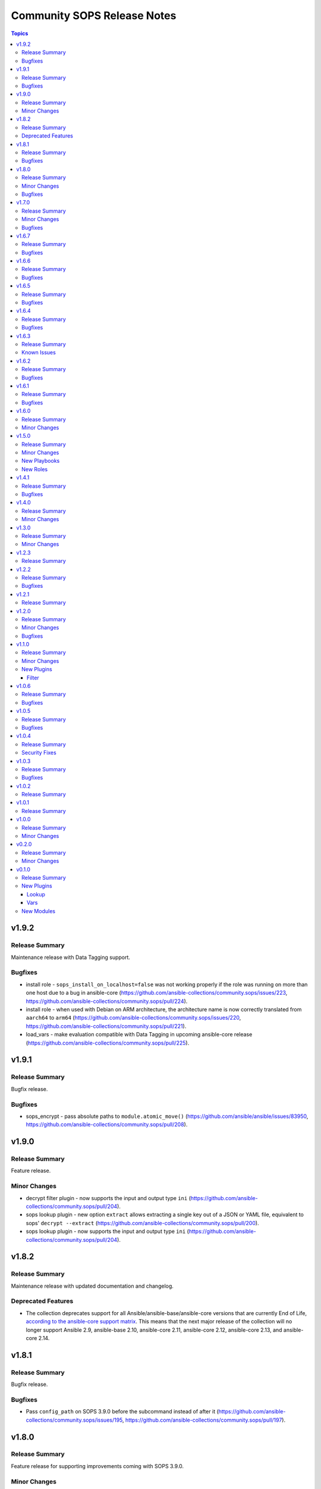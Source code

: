 ============================
Community SOPS Release Notes
============================

.. contents:: Topics

v1.9.2
======

Release Summary
---------------

Maintenance release with Data Tagging support.

Bugfixes
--------

- install role - ``sops_install_on_localhost=false`` was not working properly if the role was running on more than one host due to a bug in ansible-core (https://github.com/ansible-collections/community.sops/issues/223, https://github.com/ansible-collections/community.sops/pull/224).
- install role - when used with Debian on ARM architecture, the architecture name is now correctly translated from ``aarch64`` to ``arm64`` (https://github.com/ansible-collections/community.sops/issues/220, https://github.com/ansible-collections/community.sops/pull/221).
- load_vars - make evaluation compatible with Data Tagging in upcoming ansible-core release (https://github.com/ansible-collections/community.sops/pull/225).

v1.9.1
======

Release Summary
---------------

Bugfix release.

Bugfixes
--------

- sops_encrypt - pass absolute paths to ``module.atomic_move()`` (https://github.com/ansible/ansible/issues/83950, https://github.com/ansible-collections/community.sops/pull/208).

v1.9.0
======

Release Summary
---------------

Feature release.

Minor Changes
-------------

- decrypt filter plugin - now supports the input and output type ``ini`` (https://github.com/ansible-collections/community.sops/pull/204).
- sops lookup plugin - new option ``extract`` allows extracting a single key out of a JSON or YAML file, equivalent to sops' ``decrypt --extract`` (https://github.com/ansible-collections/community.sops/pull/200).
- sops lookup plugin - now supports the input and output type ``ini`` (https://github.com/ansible-collections/community.sops/pull/204).

v1.8.2
======

Release Summary
---------------

Maintenance release with updated documentation and changelog.

Deprecated Features
-------------------

- The collection deprecates support for all Ansible/ansible-base/ansible-core versions that are currently End of Life, `according to the ansible-core support matrix <https://docs.ansible.com/ansible-core/devel/reference_appendices/release_and_maintenance.html#ansible-core-support-matrix>`__. This means that the next major release of the collection will no longer support Ansible 2.9, ansible-base 2.10, ansible-core 2.11, ansible-core 2.12, ansible-core 2.13, and ansible-core 2.14.

v1.8.1
======

Release Summary
---------------

Bugfix release.

Bugfixes
--------

- Pass ``config_path`` on SOPS 3.9.0 before the subcommand instead of after it (https://github.com/ansible-collections/community.sops/issues/195, https://github.com/ansible-collections/community.sops/pull/197).

v1.8.0
======

Release Summary
---------------

Feature release for supporting improvements coming with SOPS 3.9.0.

Minor Changes
-------------

- Detect SOPS 3.9.0 and use new ``decrypt`` and ``encrypt`` subcommands (https://github.com/ansible-collections/community.sops/pull/190).
- sops vars plugin - new option ``handle_unencrypted_files`` allows to control behavior when encountering unencrypted files with SOPS 3.9.0+ (https://github.com/ansible-collections/community.sops/pull/190).

Bugfixes
--------

- sops_encrypt - properly support ``path_regex`` in ``.sops.yaml`` when SOPS 3.9.0 or later is used (https://github.com/ansible-collections/community.sops/issues/153, https://github.com/ansible-collections/community.sops/pull/190).

v1.7.0
======

Release Summary
---------------

Bugfix and feature release to fix installation issues with SOPS 3.9.0.

Minor Changes
-------------

- sops vars plugin - allow to configure the valid extensions with an ``ansible.cfg`` entry or with an environment variable (https://github.com/ansible-collections/community.sops/pull/185).

Bugfixes
--------

- Fix RPM URL for the 3.9.0 release (https://github.com/ansible-collections/community.sops/pull/188).

v1.6.7
======

Release Summary
---------------

Bugfix release.

Bugfixes
--------

- sops_encrypt - ensure that output-type is set to ``yaml`` when the file extension ``.yml`` is used. Now both ``.yaml`` and ``.yml`` files use the SOPS ``--output-type=yaml`` formatting (https://github.com/ansible-collections/community.sops/issues/164).

v1.6.6
======

Release Summary
---------------

Make fully compatible with and test against sops 3.8.0.

Bugfixes
--------

- Fix RPM URL for the 3.8.0 release (https://github.com/ansible-collections/community.sops/pull/161).

v1.6.5
======

Release Summary
---------------

Make compatible with and test against sops 3.8.0-rc.1.

Bugfixes
--------

- Avoid pre-releases when picking the latest version when using the GitHub API method (https://github.com/ansible-collections/community.sops/pull/159).
- Fix changed DEB and RPM URLs for 3.8.0 and its prerelease(s) (https://github.com/ansible-collections/community.sops/pull/159).

v1.6.4
======

Release Summary
---------------

Maintenance/bugfix release for the move of sops to the new `getsops GitHub organization <https://github.com/getsops>`__.

Bugfixes
--------

- install role - fix ``sops_github_latest_detection=latest-release``, which broke due to sops moving to another GitHub organization (https://github.com/ansible-collections/community.sops/pull/151).

v1.6.3
======

Release Summary
---------------

Maintenance release with updated documentation.

From this version on, community.sops is using the new `Ansible semantic markup
<https://docs.ansible.com/ansible/devel/dev_guide/developing_modules_documenting.html#semantic-markup-within-module-documentation>`__
in its documentation. If you look at documentation with the ansible-doc CLI tool
from ansible-core before 2.15, please note that it does not render the markup
correctly. You should be still able to read it in most cases, but you need
ansible-core 2.15 or later to see it as it is intended. Alternatively you can
look at `the devel docsite <https://docs.ansible.com/ansible/devel/collections/community/sops/>`__
for the rendered HTML version of the documentation of the latest release.

Known Issues
------------

- Ansible markup will show up in raw form on ansible-doc text output for ansible-core before 2.15. If you have trouble deciphering the documentation markup, please upgrade to ansible-core 2.15 (or newer), or read the HTML documentation on https://docs.ansible.com/ansible/devel/collections/community/sops/.

v1.6.2
======

Release Summary
---------------

Maintenance release.

Bugfixes
--------

- install role - make sure that the ``pkg_mgr`` fact is definitely available when installing on ``localhost``. This can improve error messages in some cases (https://github.com/ansible-collections/community.sops/issues/145, https://github.com/ansible-collections/community.sops/pull/146).

v1.6.1
======

Release Summary
---------------

Maintenance release.

Bugfixes
--------

- action plugin helper - fix handling of deprecations for ansible-core 2.14.2 (https://github.com/ansible-collections/community.sops/pull/136).
- various plugins - remove unnecessary imports (https://github.com/ansible-collections/community.sops/pull/133).

v1.6.0
======

Release Summary
---------------

Feature release improving the installation role.

Minor Changes
-------------

- install role - add ``sops_github_latest_detection`` option that allows to configure which method to use for detecting the latest release on GitHub. By default (``auto``) first tries to retrieve a list of recent releases using the API, and if that fails due to rate limiting, tries to obtain the latest GitHub release from a semi-documented URL (https://github.com/ansible-collections/community.sops/pull/133).
- install role - add ``sops_github_token`` option to allow passing a GitHub token. This can for example be used to avoid rate limits when using the role in GitHub Actions (https://github.com/ansible-collections/community.sops/pull/132).
- install role - implement another method to determine the latest release on GitHub than using the GitHub API, which can make installation fail due to rate-limiting (https://github.com/ansible-collections/community.sops/pull/131).

v1.5.0
======

Release Summary
---------------

Feature release.

Minor Changes
-------------

- Automatically install GNU Privacy Guard (GPG) in execution environments. To install Mozilla sops a manual step needs to be added to the EE definition, see the collection's documentation for details (https://github.com/ansible-collections/community.sops/pull/98).

New Playbooks
-------------

- community.sops.install - Installs sops and GNU Privacy Guard on all remote hosts
- community.sops.install_localhost - Installs sops and GNU Privacy Guard on localhost

New Roles
---------

- community.sops.install - Install Mozilla sops

v1.4.1
======

Release Summary
---------------

Maintenance release to improve compatibility with future ansible-core releases.

Bugfixes
--------

- load_vars - ensure compatibility with newer versions of ansible-core (https://github.com/ansible-collections/community.sops/pull/121).

v1.4.0
======

Release Summary
---------------

Feature release.

Minor Changes
-------------

- Allow to specify age keys as ``age_key``, or age keyfiles as ``age_keyfile`` (https://github.com/ansible-collections/community.sops/issues/116, https://github.com/ansible-collections/community.sops/pull/117).
- sops_encrypt - allow to specify age recipients (https://github.com/ansible-collections/community.sops/issues/116, https://github.com/ansible-collections/community.sops/pull/117).

v1.3.0
======

Release Summary
---------------

Feature release.

Minor Changes
-------------

- All software licenses are now in the ``LICENSES/`` directory of the collection root, and the collection repository conforms to the `REUSE specification <https://reuse.software/spec/>`__ except for the changelog fragments (https://github.com/ansible-collections/community.crypto/sops/108, https://github.com/ansible-collections/community.sops/pull/113).
- sops vars plugin - added a configuration option to temporarily disable the vars plugin (https://github.com/ansible-collections/community.sops/pull/114).

v1.2.3
======

Release Summary
---------------

Fix formatting bug in documentation. No code changes.

v1.2.2
======

Release Summary
---------------

Maintenance release.

Bugfixes
--------

- Include ``simplified_bsd.txt`` license file for the ``sops`` module utils.

v1.2.1
======

Release Summary
---------------

Maintenance release with updated documentation.

v1.2.0
======

Release Summary
---------------

Collection release for inclusion in Ansible 4.9.0 and 5.1.0.

This release contains a change allowing to configure generic plugin options with ansible.cfg keys and env variables.

Minor Changes
-------------

- sops lookup and vars plugin - allow to configure almost all generic options by ansible.cfg entries and environment variables (https://github.com/ansible-collections/community.sops/pull/81).

Bugfixes
--------

- Fix error handling in calls of the ``sops`` binary when negative errors are returned (https://github.com/ansible-collections/community.sops/issues/82, https://github.com/ansible-collections/community.sops/pull/83).

v1.1.0
======

Release Summary
---------------

A minor release for inclusion in Ansible 4.2.0.

Minor Changes
-------------

- Avoid internal ansible-core module_utils in favor of equivalent public API available since at least Ansible 2.9 (https://github.com/ansible-collections/community.sops/pull/73).

New Plugins
-----------

Filter
~~~~~~

- community.sops.decrypt - Decrypt sops-encrypted data

v1.0.6
======

Release Summary
---------------

This release makes the collection compatible to the latest beta release of ansible-core 2.11.

Bugfixes
--------

- action_module plugin helper - make compatible with latest changes in ansible-core 2.11.0b3 (https://github.com/ansible-collections/community.sops/pull/58).
- community.sops.load_vars - make compatible with latest changes in ansible-core 2.11.0b3 (https://github.com/ansible-collections/community.sops/pull/58).

v1.0.5
======

Release Summary
---------------

This release fixes a bug that prevented correct YAML file to be created when the output was ending in ``.yaml``.

Bugfixes
--------

- community.sops.sops_encrypt - use output type ``yaml`` when path ends with ``.yaml`` (https://github.com/ansible-collections/community.sops/pull/56).

v1.0.4
======

Release Summary
---------------

This is a security release, fixing a potential information leak in the ``community.sops.sops_encrypt`` module.

Security Fixes
--------------

- community.sops.sops_encrypt - mark the ``aws_secret_access_key`` and ``aws_session_token`` parameters as ``no_log`` to avoid leakage of secrets (https://github.com/ansible-collections/community.sops/pull/54).

v1.0.3
======

Release Summary
---------------

This release include some fixes to Ansible docs and required changes for inclusion in Ansible.

Bugfixes
--------

- community.sops.sops lookup plugins - fix wrong format of Ansible variables so that these are actually used (https://github.com/ansible-collections/community.sops/pull/51).
- community.sops.sops vars plugins - remove non-working Ansible variables (https://github.com/ansible-collections/community.sops/pull/51).

v1.0.2
======

Release Summary
---------------

Fix of 1.0.1 release which had no changelog entry.

v1.0.1
======

Release Summary
---------------

Re-release of 1.0.0 to counteract error during release.

v1.0.0
======

Release Summary
---------------

First stable release. This release is expected to be included in Ansible 3.0.0.

Minor Changes
-------------

- All plugins and modules: allow to pass generic sops options with new options ``config_path``, ``enable_local_keyservice``, ``keyservice``. Also allow to pass AWS parameters with options ``aws_profile``, ``aws_access_key_id``, ``aws_secret_access_key``, and ``aws_session_token`` (https://github.com/ansible-collections/community.sops/pull/47).
- community.sops.sops_encrypt - allow to pass encryption-specific options ``kms``, ``gcp_kms``, ``azure_kv``, ``hc_vault_transit``, ``pgp``, ``unencrypted_suffix``, ``encrypted_suffix``, ``unencrypted_regex``, ``encrypted_regex``, ``encryption_context``, and ``shamir_secret_sharing_threshold`` to sops (https://github.com/ansible-collections/community.sops/pull/47).

v0.2.0
======

Release Summary
---------------

This release adds features for the lookup and vars plugins.

Minor Changes
-------------

- community.sops.sops lookup plugin - add ``empty_on_not_exist`` option which allows to return an empty string instead of an error when the file does not exist (https://github.com/ansible-collections/community.sops/pull/33).
- community.sops.sops vars plugin - add option to control caching (https://github.com/ansible-collections/community.sops/pull/32).
- community.sops.sops vars plugin - add option to determine when vars are loaded (https://github.com/ansible-collections/community.sops/pull/32).

v0.1.0
======

Release Summary
---------------

First release of the ``community.sops`` collection!
This release includes multiple plugins: an ``action`` plugin, a ``lookup`` plugin and a ``vars`` plugin.

New Plugins
-----------

Lookup
~~~~~~

- community.sops.sops - Read sops encrypted file contents

Vars
~~~~

- community.sops.sops - Loading sops-encrypted vars files

New Modules
-----------

- community.sops.load_vars - Load sops-encrypted variables from files, dynamically within a task
- community.sops.sops_encrypt - Encrypt data with sops
